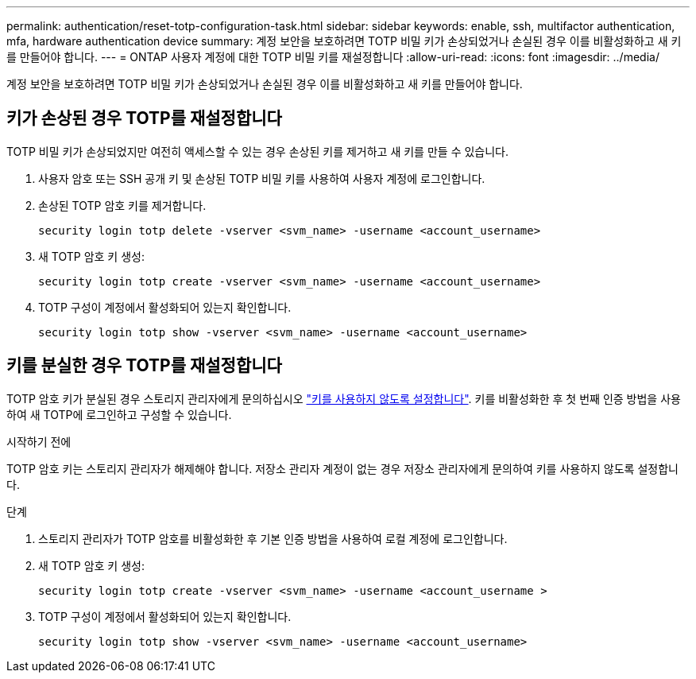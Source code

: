 ---
permalink: authentication/reset-totp-configuration-task.html 
sidebar: sidebar 
keywords: enable, ssh, multifactor authentication, mfa, hardware authentication device 
summary: 계정 보안을 보호하려면 TOTP 비밀 키가 손상되었거나 손실된 경우 이를 비활성화하고 새 키를 만들어야 합니다. 
---
= ONTAP 사용자 계정에 대한 TOTP 비밀 키를 재설정합니다
:allow-uri-read: 
:icons: font
:imagesdir: ../media/


[role="lead"]
계정 보안을 보호하려면 TOTP 비밀 키가 손상되었거나 손실된 경우 이를 비활성화하고 새 키를 만들어야 합니다.



== 키가 손상된 경우 TOTP를 재설정합니다

TOTP 비밀 키가 손상되었지만 여전히 액세스할 수 있는 경우 손상된 키를 제거하고 새 키를 만들 수 있습니다.

. 사용자 암호 또는 SSH 공개 키 및 손상된 TOTP 비밀 키를 사용하여 사용자 계정에 로그인합니다.
. 손상된 TOTP 암호 키를 제거합니다.
+
[source, cli]
----
security login totp delete -vserver <svm_name> -username <account_username>
----
. 새 TOTP 암호 키 생성:
+
[source, cli]
----
security login totp create -vserver <svm_name> -username <account_username>
----
. TOTP 구성이 계정에서 활성화되어 있는지 확인합니다.
+
[source, cli]
----
security login totp show -vserver <svm_name> -username <account_username>
----




== 키를 분실한 경우 TOTP를 재설정합니다

TOTP 암호 키가 분실된 경우 스토리지 관리자에게 문의하십시오 link:disable-totp-secret-key-task.html["키를 사용하지 않도록 설정합니다"]. 키를 비활성화한 후 첫 번째 인증 방법을 사용하여 새 TOTP에 로그인하고 구성할 수 있습니다.

.시작하기 전에
TOTP 암호 키는 스토리지 관리자가 해제해야 합니다. 저장소 관리자 계정이 없는 경우 저장소 관리자에게 문의하여 키를 사용하지 않도록 설정합니다.

.단계
. 스토리지 관리자가 TOTP 암호를 비활성화한 후 기본 인증 방법을 사용하여 로컬 계정에 로그인합니다.
. 새 TOTP 암호 키 생성:
+
[source, cli]
----
security login totp create -vserver <svm_name> -username <account_username >
----
. TOTP 구성이 계정에서 활성화되어 있는지 확인합니다.
+
[source, cli]
----
security login totp show -vserver <svm_name> -username <account_username>
----

